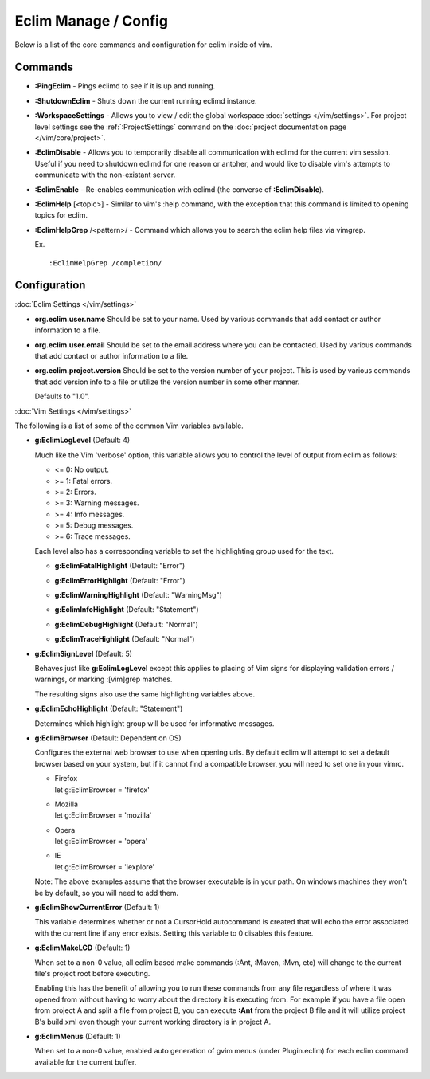 .. Copyright (C) 2005 - 2014  Eric Van Dewoestine

   This program is free software: you can redistribute it and/or modify
   it under the terms of the GNU General Public License as published by
   the Free Software Foundation, either version 3 of the License, or
   (at your option) any later version.

   This program is distributed in the hope that it will be useful,
   but WITHOUT ANY WARRANTY; without even the implied warranty of
   MERCHANTABILITY or FITNESS FOR A PARTICULAR PURPOSE.  See the
   GNU General Public License for more details.

   You should have received a copy of the GNU General Public License
   along with this program.  If not, see <http://www.gnu.org/licenses/>.

Eclim Manage / Config
=====================

Below is a list of the core commands and configuration for eclim inside of vim.

Commands
--------

.. _\:PingEclim:

- **:PingEclim** -
  Pings eclimd to see if it is up and running.

.. _\:ShutdownEclim:

- **:ShutdownEclim** -
  Shuts down the current running eclimd instance.

.. _\:WorkspaceSettings:

- **:WorkspaceSettings** -
  Allows you to view / edit the global workspace :doc:`settings
  </vim/settings>`. For project level settings see the :ref:`:ProjectSettings`
  command on the :doc:`project documentation page </vim/core/project>`.

.. _\:EclimDisable:

- **:EclimDisable** -
  Allows you to temporarily disable all communication with eclimd for the
  current vim session.  Useful if you need to shutdown eclimd for one reason or
  antoher, and would like to disable vim's attempts to communicate with the
  non-existant server.

.. _\:EclimEnable:

- **:EclimEnable** -
  Re-enables communication with eclimd (the converse of **:EclimDisable**).

.. _\:EclimHelp:

- **:EclimHelp** [<topic>] -
  Similar to vim's :help command, with the exception that this command is
  limited to opening topics for eclim.

.. _\:EclimHelpGrep:

- **:EclimHelpGrep** /<pattern>/ -
  Command which allows you to search the eclim help files via vimgrep.

  Ex.

  ::

    :EclimHelpGrep /completion/

Configuration
-------------

:doc:`Eclim Settings </vim/settings>`

.. _org.eclim.user.name:

- **org.eclim.user.name**
  Should be set to your name. Used by various commands that add contact or
  author information to a file.

.. _org.eclim.user.email:

- **org.eclim.user.email**
  Should be set to the email address where you can be contacted.  Used by
  various commands that add contact or author information to a file.

.. _org.eclim.project.version:

- **org.eclim.project.version**
  Should be set to the version number of your project.  This is used by various
  commands that add version info to a file or utilize the version number in
  some other manner.

  Defaults to "1.0".

:doc:`Vim Settings </vim/settings>`

The following is a list of some of the common Vim variables available.

.. _g\:EclimLogLevel:

- **g:EclimLogLevel** (Default: 4)

  Much like the Vim 'verbose' option, this variable allows you to
  control the level of output from eclim as follows\:

  - <= 0: No output.
  - >= 1: Fatal errors.
  - >= 2: Errors.
  - >= 3: Warning messages.
  - >= 4: Info messages.
  - >= 5: Debug messages.
  - >= 6: Trace messages.

  Each level also has a corresponding variable to set the highlighting group
  used for the text.

  .. _g\:EclimFatalHighlight:

  - **g:EclimFatalHighlight** (Default: "Error")

  .. _g\:EclimErrorHighlight:

  - **g:EclimErrorHighlight** (Default: "Error")

  .. _g\:EclimWarningHighlight:

  - **g:EclimWarningHighlight** (Default: "WarningMsg")

  .. _g\:EclimInfoHighlight:

  - **g:EclimInfoHighlight** (Default: "Statement")

  .. _g\:EclimDebugHighlight:

  - **g:EclimDebugHighlight** (Default: "Normal")

  .. _g\:EclimTraceHighlight:

  - **g:EclimTraceHighlight** (Default: "Normal")

.. _g\:EclimSignLevel:

- **g:EclimSignLevel** (Default: 5)

  Behaves just like **g:EclimLogLevel** except this applies
  to placing of Vim signs for displaying validation errors / warnings,
  or marking :[vim]grep matches.

  The resulting signs also use the same highlighting variables above.

.. _g\:EclimEchoHighlight:

- **g:EclimEchoHighlight** (Default: "Statement")

  Determines which highlight group will be used for informative
  messages.

.. _g\:EclimBrowser:

- **g:EclimBrowser** (Default: Dependent on OS)

  Configures the external web browser to use when opening urls.
  By default eclim will attempt to set a default browser based on your
  system, but if it cannot find a compatible browser, you will need to
  set one in your vimrc.

  - | Firefox
    | let g:EclimBrowser = 'firefox'
  - | Mozilla
    | let g:EclimBrowser = 'mozilla'
  - | Opera
    | let g:EclimBrowser = 'opera'
  - | IE
    | let g:EclimBrowser = 'iexplore'

  Note: The above examples assume that the browser executable is in your path.
  On windows machines they won't be by default, so you will need to add them.

.. _g\:EclimShowCurrentError:

- **g:EclimShowCurrentError** (Default: 1)

  This variable determines whether or not a CursorHold autocommand is
  created that will echo the error associated with the current line if
  any error exists.  Setting this variable to 0 disables this feature.

.. _g\:EclimMakeLCD:

- **g:EclimMakeLCD** (Default: 1)

  When set to a non-0 value, all eclim based make commands (:Ant, :Maven, :Mvn,
  etc) will change to the current file's project root before executing.

  Enabling this has the benefit of allowing you to run these commands from any
  file regardless of where it was opened from without having to worry about the
  directory it is executing from.  For example if you have a file open from
  project A and split a file from project B, you can execute **:Ant** from the
  project B file and it will utilize project B's build.xml even though your
  current working directory is in project A.

.. _g\:EclimMenus:

- **g:EclimMenus** (Default: 1)

  When set to a non-0 value, enabled auto generation of gvim menus (under
  Plugin.eclim) for each eclim command available for the current buffer.
